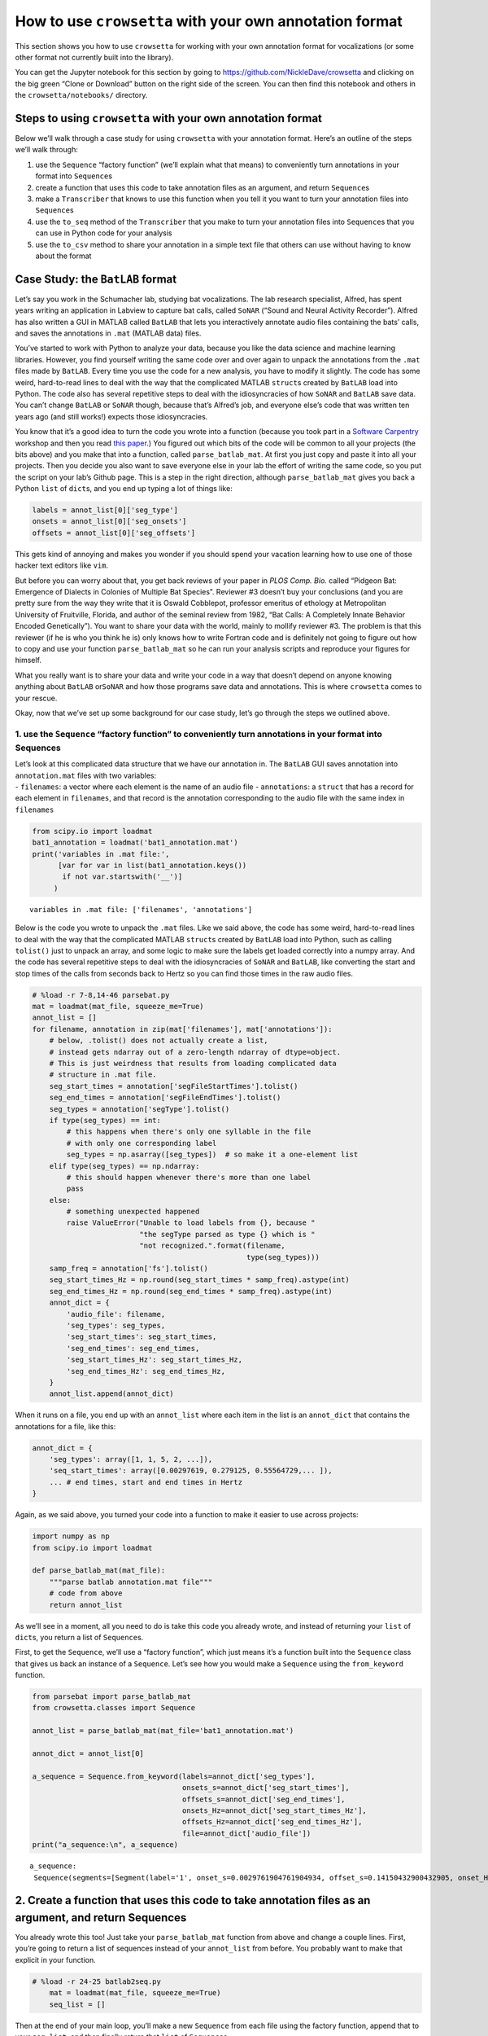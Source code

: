 
.. _howto-user-format:

**How to use** ``crowsetta`` **with your own annotation format**
================================================================

This section shows you how to use ``crowsetta`` for working with your
own annotation format for vocalizations (or some other format not
currently built into the library).

You can get the Jupyter notebook for this section by going to
https://github.com/NickleDave/crowsetta and clicking on the big green
“Clone or Download” button on the right side of the screen. You can then
find this notebook and others in the ``crowsetta/notebooks/`` directory.

Steps to using ``crowsetta`` with your own annotation format
------------------------------------------------------------

Below we’ll walk through a case study for using ``crowsetta`` with your
annotation format. Here’s an outline of the steps we’ll walk through:

1. use the ``Sequence`` “factory function” (we’ll explain what that
   means) to conveniently turn annotations in your format into
   ``Sequence``\ s
2. create a function that uses this code to take annotation files as an
   argument, and return ``Sequence``\ s
3. make a ``Transcriber`` that knows to use this function when you tell
   it you want to turn your annotation files into ``Sequence``\ s
4. use the ``to_seq`` method of the ``Transcriber`` that you make to
   turn your annotation files into ``Sequence``\ s that you can use in
   Python code for your analysis
5. use the ``to_csv`` method to share your annotation in a simple text
   file that others can use without having to know about the format

Case Study: the ``BatLAB`` format
---------------------------------

Let’s say you work in the Schumacher lab, studying bat vocalizations.
The lab research specialist, Alfred, has spent years writing an
application in Labview to capture bat calls, called ``SoNAR`` (“Sound
and Neural Activity Recorder”). Alfred has also written a GUI in MATLAB
called ``BatLAB`` that lets you interactively annotate audio files
containing the bats’ calls, and saves the annotations in ``.mat``
(MATLAB data) files.

You’ve started to work with Python to analyze your data, because you
like the data science and machine learning libraries. However, you find
yourself writing the same code over and over again to unpack the
annotations from the ``.mat`` files made by ``BatLAB``. Every time you
use the code for a new analysis, you have to modify it slightly. The
code has some weird, hard-to-read lines to deal with the way that the
complicated MATLAB ``struct``\ s created by ``BatLAB`` load into Python.
The code also has several repetitive steps to deal with the
idiosyncracies of how ``SoNAR`` and ``BatLAB`` save data. You can’t
change ``BatLAB`` or ``SoNAR`` though, because that’s Alfred’s job, and
everyone else’s code that was written ten years ago (and still works!)
expects those idiosyncracies.

You know that it’s a good idea to turn the code you wrote into a
function (because you took part in a `Software
Carpentry <https://software-carpentry.org/>`__ workshop and then you
read `this
paper <https://journals.plos.org/ploscompbiol/article?id=10.1371/journal.pcbi.1005510>`__.)
You figured out which bits of the code will be common to all your
projects (the bits above) and you make that into a function, called
``parse_batlab_mat``. At first you just copy and paste it into all your
projects. Then you decide you also want to save everyone else in your
lab the effort of writing the same code, so you put the script on your
lab’s Github page. This is a step in the right direction, although
``parse_batlab_mat`` gives you back a Python ``list`` of ``dict``\ s,
and you end up typing a lot of things like:

.. code:: python

   labels = annot_list[0]['seg_type']
   onsets = annot_list[0]['seg_onsets']
   offsets = annot_list[0]['seg_offsets']

This gets kind of annoying and makes you wonder if you should spend your
vacation learning how to use one of those hacker text editors like
``vim``.

But before you can worry about that, you get back reviews of your paper
in *PLOS Comp. Bio.* called “Pidgeon Bat: Emergence of Dialects in
Colonies of Multiple Bat Species”. Reviewer #3 doesn’t buy your
conclusions (and you are pretty sure from the way they write that it is
Oswald Cobblepot, professor emeritus of ethology at Metropolitan
University of Fruitville, Florida, and author of the seminal review from
1982, “Bat Calls: A Completely Innate Behavior Encoded Genetically”).
You want to share your data with the world, mainly to mollify reviewer
#3. The problem is that this reviewer (if he is who you think he is)
only knows how to write Fortran code and is definitely not going to
figure out how to copy and use your function ``parse_batlab_mat`` so he
can run your analysis scripts and reproduce your figures for himself.

What you really want is to share your data and write your code in a way
that doesn’t depend on anyone knowing anything about ``BatLAB``
or\ ``SoNAR`` and how those programs save data and annotations. This is
where ``crowsetta`` comes to your rescue.

Okay, now that we’ve set up some background for our case study, let’s go
through the steps we outlined above.

1. use the ``Sequence`` “factory function” to conveniently turn annotations in your format into Sequences
~~~~~~~~~~~~~~~~~~~~~~~~~~~~~~~~~~~~~~~~~~~~~~~~~~~~~~~~~~~~~~~~~~~~~~~~~~~~~~~~~~~~~~~~~~~~~~~~~~~~~~~~~

| Let’s look at this complicated data structure that we have our
  annotation in. The ``BatLAB`` GUI saves annotation into
  ``annotation.mat`` files with two variables:
| - ``filenames``: a vector where each element is the name of an audio
  file - ``annotations``: a ``struct`` that has a record for each
  element in ``filenames``, and that record is the annotation
  corresponding to the audio file with the same index in ``filenames``

.. code:: ipython3

    from scipy.io import loadmat
    bat1_annotation = loadmat('bat1_annotation.mat')
    print('variables in .mat file:',
          [var for var in list(bat1_annotation.keys())
           if not var.startswith('__')]
         )


.. parsed-literal::

    variables in .mat file: ['filenames', 'annotations']


Below is the code you wrote to unpack the ``.mat`` files. Like we said
above, the code has some weird, hard-to-read lines to deal with the way
that the complicated MATLAB ``struct``\ s created by ``BatLAB`` load
into Python, such as calling ``tolist()`` just to unpack an array, and
some logic to make sure the labels get loaded correctly into a numpy
array. And the code has several repetitive steps to deal with the
idiosyncracies of ``SoNAR`` and ``BatLAB``, like converting the start
and stop times of the calls from seconds back to Hertz so you can find
those times in the raw audio files.

.. code:: ipython3

    # %load -r 7-8,14-46 parsebat.py
    mat = loadmat(mat_file, squeeze_me=True)
    annot_list = []
    for filename, annotation in zip(mat['filenames'], mat['annotations']):
        # below, .tolist() does not actually create a list,
        # instead gets ndarray out of a zero-length ndarray of dtype=object.
        # This is just weirdness that results from loading complicated data
        # structure in .mat file.
        seg_start_times = annotation['segFileStartTimes'].tolist()
        seg_end_times = annotation['segFileEndTimes'].tolist()
        seg_types = annotation['segType'].tolist()
        if type(seg_types) == int:
            # this happens when there's only one syllable in the file
            # with only one corresponding label
            seg_types = np.asarray([seg_types])  # so make it a one-element list
        elif type(seg_types) == np.ndarray:
            # this should happen whenever there's more than one label
            pass
        else:
            # something unexpected happened
            raise ValueError("Unable to load labels from {}, because "
                             "the segType parsed as type {} which is "
                             "not recognized.".format(filename,
                                                      type(seg_types)))
        samp_freq = annotation['fs'].tolist()
        seg_start_times_Hz = np.round(seg_start_times * samp_freq).astype(int)
        seg_end_times_Hz = np.round(seg_end_times * samp_freq).astype(int)
        annot_dict = {
            'audio_file': filename,
            'seg_types': seg_types,
            'seg_start_times': seg_start_times,
            'seg_end_times': seg_end_times,
            'seg_start_times_Hz': seg_start_times_Hz,
            'seg_end_times_Hz': seg_end_times_Hz,
        }
        annot_list.append(annot_dict)

When it runs on a file, you end up with an ``annot_list`` where each
item in the list is an ``annot_dict`` that contains the annotations for
a file, like this:

.. code:: python

   annot_dict = {
       'seg_types': array([1, 1, 5, 2, ...]),
       'seq_start_times': array([0.00297619, 0.279125, 0.55564729,... ]),
       ... # end times, start and end times in Hertz
   }

Again, as we said above, you turned your code into a function to make it
easier to use across projects:

.. code:: python

   import numpy as np
   from scipy.io import loadmat

   def parse_batlab_mat(mat_file):
       """parse batlab annotation.mat file"""
       # code from above
       return annot_list

As we’ll see in a moment, all you need to do is take this code you
already wrote, and instead of returning your ``list`` of ``dict``\ s,
you return a list of ``Sequence``\ s.

First, to get the ``Sequence``, we’ll use a “factory function”, which
just means it’s a function built into the ``Sequence`` class that gives
us back an instance of a ``Sequence``. Let’s see how you would make a
``Sequence`` using the ``from_keyword`` function.

.. code:: ipython3

    from parsebat import parse_batlab_mat
    from crowsetta.classes import Sequence
    
    annot_list = parse_batlab_mat(mat_file='bat1_annotation.mat')
    
    annot_dict = annot_list[0]
    
    a_sequence = Sequence.from_keyword(labels=annot_dict['seg_types'],
                                       onsets_s=annot_dict['seg_start_times'],
                                       offsets_s=annot_dict['seg_end_times'],
                                       onsets_Hz=annot_dict['seg_start_times_Hz'],
                                       offsets_Hz=annot_dict['seg_end_times_Hz'],
                                       file=annot_dict['audio_file'])
    print("a_sequence:\n", a_sequence)


.. parsed-literal::

    a_sequence:
     Sequence(segments=[Segment(label='1', onset_s=0.0029761904761904934, offset_s=0.14150432900432905, onset_Hz=143, offset_Hz=6792, file='lbr3009_0005_2017_04_27_06_14_46.wav'), Segment(label='1', onset_s=0.279125, offset_s=0.504625, onset_Hz=13398, offset_Hz=24222, file='lbr3009_0005_2017_04_27_06_14_46.wav'), Segment(label='5', onset_s=0.5556472915365209, offset_s=0.5962916666666667, onset_Hz=26671, offset_Hz=28622, file='lbr3009_0005_2017_04_27_06_14_46.wav'), Segment(label='2', onset_s=0.6265416666666667, offset_s=0.6494583333333334, onset_Hz=30074, offset_Hz=31174, file='lbr3009_0005_2017_04_27_06_14_46.wav'), Segment(label='2', onset_s=0.6842916666666666, offset_s=0.7044583333333333, onset_Hz=32846, offset_Hz=33814, file='lbr3009_0005_2017_04_27_06_14_46.wav'), Segment(label='2', onset_s=0.7392916666666667, offset_s=0.7594583333333333, onset_Hz=35486, offset_Hz=36454, file='lbr3009_0005_2017_04_27_06_14_46.wav'), Segment(label='2', onset_s=0.7942916666666666, offset_s=0.8300416666666667, onset_Hz=38126, offset_Hz=39842, file='lbr3009_0005_2017_04_27_06_14_46.wav'), Segment(label='2', onset_s=0.8502083333333333, offset_s=0.884125, onset_Hz=40810, offset_Hz=42438, file='lbr3009_0005_2017_04_27_06_14_46.wav'), Segment(label='2', onset_s=0.906125, offset_s=0.9409583333333333, onset_Hz=43494, offset_Hz=45166, file='lbr3009_0005_2017_04_27_06_14_46.wav'), Segment(label='2', onset_s=0.9647916666666667, offset_s=1.013375, onset_Hz=46310, offset_Hz=48642, file='lbr3009_0005_2017_04_27_06_14_46.wav'), Segment(label='2', onset_s=1.0234583333333334, offset_s=1.0665416666666667, onset_Hz=49126, offset_Hz=51194, file='lbr3009_0005_2017_04_27_06_14_46.wav'), Segment(label='2', onset_s=1.0775416666666666, offset_s=1.1115676406926405, onset_Hz=51722, offset_Hz=53355, file='lbr3009_0005_2017_04_27_06_14_46.wav'), Segment(label='2', onset_s=1.128875, offset_s=1.1765416666666666, onset_Hz=54186, offset_Hz=56474, file='lbr3009_0005_2017_04_27_06_14_46.wav'), Segment(label='2', onset_s=1.1957916666666666, offset_s=1.2315416666666668, onset_Hz=57398, offset_Hz=59114, file='lbr3009_0005_2017_04_27_06_14_46.wav'), Segment(label='2', onset_s=1.2535416666666668, offset_s=1.2902083333333334, onset_Hz=60170, offset_Hz=61930, file='lbr3009_0005_2017_04_27_06_14_46.wav')])


2. Create a function that uses this code to take annotation files as an argument, and return Sequences
------------------------------------------------------------------------------------------------------

You already wrote this too! Just take your ``parse_batlab_mat`` function
from above and change a couple lines. First, you’re going to return a
list of sequences instead of your ``annot_list`` from before. You
probably want to make that explicit in your function.

.. code:: ipython3

    # %load -r 24-25 batlab2seq.py
        mat = loadmat(mat_file, squeeze_me=True)
        seq_list = []

Then at the end of your main loop, you’ll make a new ``Sequence`` from
each file using the factory function, append that to your ``seq_list``,
and then finally return that ``list`` of ``Sequence``\ s.

.. code:: ipython3

    # %load -r 56-63 batlab2seq.py
        seq = Sequence.from_keyword(file=filename,
                                    labels=seg_types,
                                    onsets_s=seg_start_times,
                                    offsets_s=seg_end_times,
                                    onsets_Hz=seg_start_times_Hz,
                                    offsets_Hz=seg_end_times_Hz)
        seq_list.append(seq)
        return seq_list

If this still feels too wordy and repetitive for you, you can put
``segFileStartTimes``, ``segFileEndTimes``, et al., into a Python
``dict`` with ``keys`` corresponding to the parameters for
``Segment.from_keyword``:

.. code:: python

   annot_dict = {
       'file': filename,
       'onsets_s': annotation['segFileStartTimes'].tolist(),
       'offsets_s': annotation['segFileEndTimes'].tolist()
       'labels': seg_types
   }

and then use another factory function, ``Sequence.from_dict``

.. code:: python

   seq_list.append(Sequence.from_dict(annot_dict))
